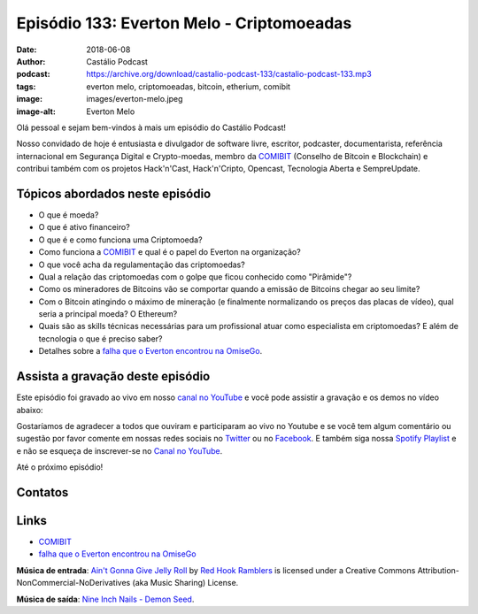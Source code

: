 ==========================================
Episódio 133: Everton Melo - Criptomoeadas
==========================================

:date: 2018-06-08
:author: Castálio Podcast
:podcast: https://archive.org/download/castalio-podcast-133/castalio-podcast-133.mp3
:tags: everton melo, criptomoeadas, bitcoin, etherium, comibit
:image: images/everton-melo.jpeg
:image-alt: Everton Melo

Olá pessoal e sejam bem-vindos à mais um episódio do Castálio Podcast!

Nosso convidado de hoje é entusiasta e divulgador de software livre, escritor,
podcaster, documentarista, referência internacional em Segurança Digital e
Crypto-moedas, membro da `COMIBIT`_ (Conselho de Bitcoin e Blockchain) e
contribui também com os projetos Hack'n'Cast, Hack'n'Cripto, Opencast,
Tecnologia Aberta e SempreUpdate.

.. more

.. raw:: html

    <div class="clearfix"></div>

.. podcast:: castalio-podcast-133
    :heading: Escute enquanto lê os show notes!


Tópicos abordados neste episódio
================================

* O que é moeda?
* O que é ativo financeiro?
* O que é e como funciona uma Criptomoeda?
* Como funciona a `COMIBIT`_ e qual é o papel do Everton na organização?
* O que você acha da regulamentação das criptomoedas?
* Qual a relação das criptomoedas com o golpe que ficou conhecido como
  "Pirâmide"?
* Como os mineradores de Bitcoins vão se comportar quando a emissão de Bitcoins chegar ao seu limite?
* Com o Bitcoin atingindo o máximo de mineração (e finalmente normalizando os
  preços das placas de vídeo), qual seria a principal moeda? O Ethereum?
* Quais são as skills técnicas necessárias para um profissional atuar como
  especialista em criptomoedas? E além de tecnologia o que é preciso saber?
* Detalhes sobre a `falha que o Everton encontrou na OmiseGo`_.


.. top5::

    :music:
        * Frank Sinatra - Flying to the Moon
        * Antônio Carlos Jobim - Wave
        * Dire Straits - Sultans of Swing
        * Al Green - Let's Stay Together (versão da Odara Sol)
        * Sepultura - Bullet the Blue Sky
    :movie:
        * Deuses Americanos
        * O Troco
        * Pulp Fiction
        * Fullmetal Alchemist
        * Manhunt: Unabomber
        * Deep Web
        * Ulterior States
    :book:
        * A Arte da Guerra
        * O Livro dos Cinco Anéis
        * Mastering Bitcoin
        * The Wall Street Journal Guide to Information Graphics
        * Humano, demasiado humano
        * Bitcoin para Programadores
        * Mastering Ethereum
        * Black Market Cryptocurrencies

Assista a gravação deste episódio
=================================

Este episódio foi gravado ao vivo em nosso `canal no YouTube
<http://youtube.com/castaliopodcast>`_ e você pode assistir a gravação e os
demos no vídeo abaixo:

.. youtube:: 5JRApvElKCA

Gostaríamos de agradecer a todos que ouviram e participaram ao vivo no Youtube
e se você tem algum comentário ou sugestão por favor comente em nossas redes
sociais no `Twitter <https://twitter.com/castaliopod>`_ ou no `Facebook
<https://www.facebook.com/castaliopod>`_. E também siga nossa `Spotify Playlist
<https://open.spotify.com/user/elyezermr/playlist/0PDXXZRXbJNTPVSnopiMXg>`_ e e
não se esqueça de inscrever-se no `Canal no YouTube
<http://youtube.com/castaliopodcast>`_.

Até o próximo episódio!

Contatos
========

.. raw:: html

    <div class="row">
        <div class="col-md-6">
            <p>
            <div class="media">
            <div class="media-left">
                <img class="media-object img-circle img-thumbnail" src="images/everton-melo.jpeg" alt="Everton Melo" width="200px">
            </div>
            <div class="media-body">
                <h4 class="media-heading">Everton Melo</h4>
                <ul class="list-unstyled">
                    <li><i class="fa fa-github"></i> <a href="https://github.com/EvertonMelo">Github</a></li>
                </ul>
            </div>
            </div>
            </p>
        </div>
    </div>

.. podcast:: castalio-podcast-133
    :heading: Escute Agora


Links
=====

* `COMIBIT`_
* `falha que o Everton encontrou na OmiseGo`_

.. class:: panel-body bg-info

    **Música de entrada**: `Ain't Gonna Give Jelly Roll`_ by `Red Hook Ramblers`_ is licensed under a Creative Commons Attribution-NonCommercial-NoDerivatives (aka Music Sharing) License.

    **Música de saída**: `Nine Inch Nails - Demon Seed <http://freemusicarchive.org/music/Nine_Inch_Nails/The_Slip/Demon_Seed>`_.

.. Mentioned
.. _COMIBIT: http://comibit.org/
.. _falha que o Everton encontrou na OmiseGo: https://github.com/omise/omise-php/issues/74

.. Footer
.. _Ain't Gonna Give Jelly Roll: http://freemusicarchive.org/music/Red_Hook_Ramblers/Live__WFMU_on_Antique_Phonograph_Music_Program_with_MAC_Feb_8_2011/Red_Hook_Ramblers_-_12_-_Aint_Gonna_Give_Jelly_Roll
.. _Red Hook Ramblers: http://www.redhookramblers.com/
